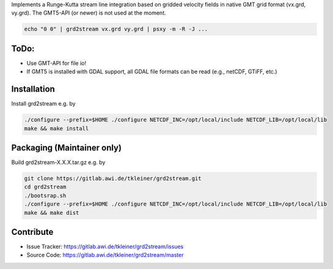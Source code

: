 Implements a Runge-Kutta stream line integration based on gridded velocity
fields in native GMT grid format (vx.grd, vy.grd). The GMT5-API (or newer)
is not used at the moment.

.. code-block:: bash

    echo "0 0" | grd2stream vx.grd vy.grd | psxy -m -R -J ...


ToDo:
-----
- Use GMT-API for file io!
- If GMT5 is installed with GDAL support, all GDAL file formats can be read (e.g., netCDF, GTiFF, etc.)


Installation
------------

Install grd2stream e.g. by

.. code-block:: bash

  ./configure --prefix=$HOME ./configure NETCDF_INC=/opt/local/include NETCDF_LIB=/opt/local/lib
  make && make install

Packaging (Maintainer only)
---------------------------

Build grd2stream-X.X.X.tar.gz e.g. by

.. code-block:: bash

  git clone https://gitlab.awi.de/tkleiner/grd2stream.git
  cd grd2stream
  ./bootsrap.sh
  ./configure --prefix=$HOME ./configure NETCDF_INC=/opt/local/include NETCDF_LIB=/opt/local/lib
  make && make dist
  


    

Contribute
----------

- Issue Tracker: https://gitlab.awi.de/tkleiner/grd2stream/issues
- Source Code: https://gitlab.awi.de/tkleiner/grd2stream/master


